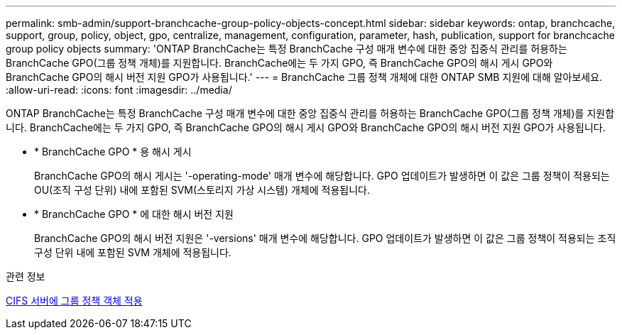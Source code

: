 ---
permalink: smb-admin/support-branchcache-group-policy-objects-concept.html 
sidebar: sidebar 
keywords: ontap, branchcache, support, group, policy, object, gpo, centralize, management, configuration, parameter, hash, publication, support for branchcache group policy objects 
summary: 'ONTAP BranchCache는 특정 BranchCache 구성 매개 변수에 대한 중앙 집중식 관리를 허용하는 BranchCache GPO(그룹 정책 개체)를 지원합니다. BranchCache에는 두 가지 GPO, 즉 BranchCache GPO의 해시 게시 GPO와 BranchCache GPO의 해시 버전 지원 GPO가 사용됩니다.' 
---
= BranchCache 그룹 정책 개체에 대한 ONTAP SMB 지원에 대해 알아보세요.
:allow-uri-read: 
:icons: font
:imagesdir: ../media/


[role="lead"]
ONTAP BranchCache는 특정 BranchCache 구성 매개 변수에 대한 중앙 집중식 관리를 허용하는 BranchCache GPO(그룹 정책 개체)를 지원합니다. BranchCache에는 두 가지 GPO, 즉 BranchCache GPO의 해시 게시 GPO와 BranchCache GPO의 해시 버전 지원 GPO가 사용됩니다.

* * BranchCache GPO * 용 해시 게시
+
BranchCache GPO의 해시 게시는 '-operating-mode' 매개 변수에 해당합니다. GPO 업데이트가 발생하면 이 값은 그룹 정책이 적용되는 OU(조직 구성 단위) 내에 포함된 SVM(스토리지 가상 시스템) 개체에 적용됩니다.

* * BranchCache GPO * 에 대한 해시 버전 지원
+
BranchCache GPO의 해시 버전 지원은 '-versions' 매개 변수에 해당합니다. GPO 업데이트가 발생하면 이 값은 그룹 정책이 적용되는 조직 구성 단위 내에 포함된 SVM 개체에 적용됩니다.



.관련 정보
xref:applying-group-policy-objects-concept.adoc[CIFS 서버에 그룹 정책 객체 적용]
